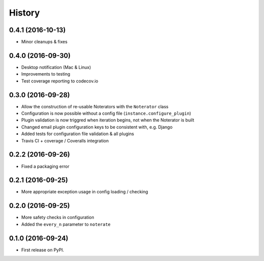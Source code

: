 =======
History
=======

0.4.1 (2016-10-13)
------------------

* Minor cleanups & fixes

0.4.0 (2016-09-30)
------------------

* Desktop notification (Mac & Linux)
* Improvements to testing
* Test coverage reporting to codecov.io

0.3.0 (2016-09-28)
------------------

* Allow the construction of re-usable Noterators with the ``Noterator`` class
* Configuration is now possible without a config file (``instance.configure_plugin``)
* Plugin validation is now triggred when iteration begins, not when the Noterator is built
* Changed email plugin configuration keys to be consistent with, e.g. Django
* Added tests for configuration file validation & all plugins
* Travis CI + coverage / Coveralls integration

0.2.2 (2016-09-26)
------------------

* Fixed a packaging error

0.2.1 (2016-09-25)
------------------

* More appropriate exception usage in config loading / checking

0.2.0 (2016-09-25)
------------------

* More safety checks in configuration
* Added the ``every_n`` parameter to ``noterate``

0.1.0 (2016-09-24)
------------------

* First release on PyPI.
